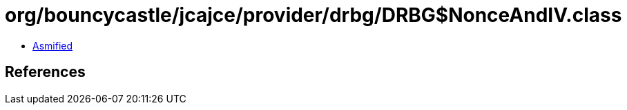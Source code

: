 = org/bouncycastle/jcajce/provider/drbg/DRBG$NonceAndIV.class

 - link:DRBG$NonceAndIV-asmified.java[Asmified]

== References

